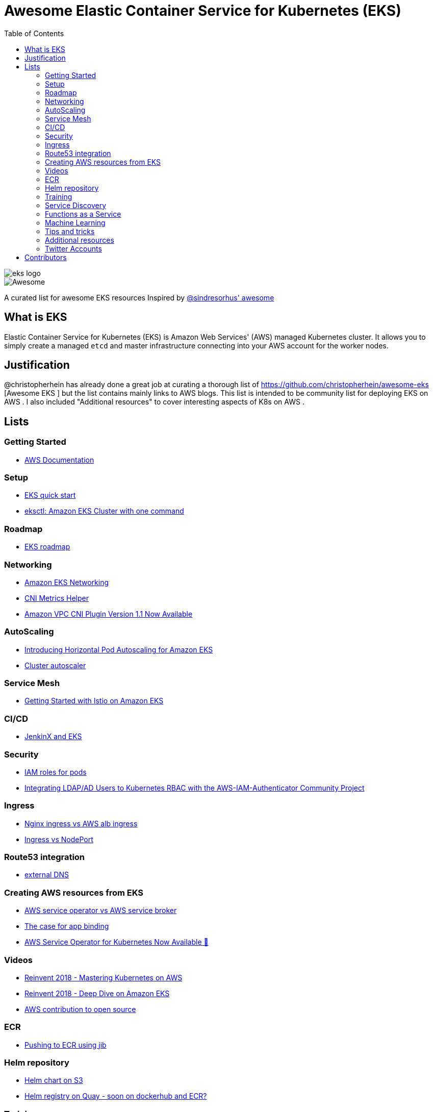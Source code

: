 = Awesome Elastic Container Service for Kubernetes (EKS)
:toc:
:toc-placement: manual

image::images/eks-logo.png[]

image::https://cdn.rawgit.com/sindresorhus/awesome/d7305f38d29fed78fa85652e3a63e154dd8e8829/media/badge.svg[alt=Awesome]

A curated list for awesome EKS resources
Inspired by https://github.com/sindresorhus/awesome[@sindresorhus' awesome]

== What is EKS

Elastic Container Service for Kubernetes (EKS) is Amazon Web Services' (AWS)
managed Kubernetes cluster. It allows you to simply create a managed `etcd` and
master infrastructure connecting into your AWS account for the worker nodes.

== Justification

@christopherhein has already done a great job at curating a thorough list of
https://github.com/christopherhein/awesome-eks [Awesome EKS ] but the list contains mainly links to AWS blogs. 
This list is intended to be community list for deploying EKS on AWS .
I also included "Additional resources" to cover interesting aspects of K8s on AWS . 

== Lists

toc::[]

=== Getting Started
* https://aws.amazon.com/documentation/eks/[AWS Documentation]

=== Setup 
* https://aws.amazon.com/about-aws/whats-new/2019/02/deploy-a-kubernetes-cluster-using-amazon-eks-with-new-quick-start/[ EKS quick start] 
* https://aws.amazon.com/blogs/opensource/eksctl-eks-cluster-one-command/[ eksctl: Amazon EKS Cluster with one command]

=== Roadmap 
* https://github.com/AWS/containers-roadmap?fbclid=IwAR2x5OoC7SSFbtWVKLkGOsSpYvz-YaAXodx6O4hPq3oVzuwZzBWsO8pwt8M[ EKS roadmap ]

=== Networking
* https://docs.aws.amazon.com/eks/latest/userguide/eks-networking.html[ Amazon EKS Networking]
* https://aws.amazon.com/blogs/opensource/cni-metrics-helper/[ CNI Metrics Helper]
* https://aws.amazon.com/blogs/opensource/vpc-cni-plugin-v1-1-available/[ Amazon VPC CNI Plugin Version 1.1 Now Available]

=== AutoScaling
* https://aws.amazon.com/blogs/opensource/horizontal-pod-autoscaling-eks/[ Introducing Horizontal Pod Autoscaling for Amazon EKS]
* https://medium.com/@alejandro.millan.frias/cluster-autoscaler-in-amazon-eks-d9f787176519[ Cluster autoscaler]

=== Service Mesh
* https://aws.amazon.com/blogs/opensource/getting-started-istio-eks/[ Getting Started with Istio on Amazon EKS]

=== CI/CD
* https://aws.amazon.com/blogs/opensource/continuous-delivery-eks-jenkins-x/[ JenkinX and EKS]

=== Security
* https://docs.google.com/document/d/1rn-v2TNH9k4Oz-VuaueP77ANE5p-5Ua89obK2JaArfg/mobilebasic[IAM roles for pods]
* https://aws.amazon.com/blogs/opensource/integrating-ldap-ad-users-kubernetes-rbac-aws-iam-authenticator-project/[ Integrating LDAP/AD Users to Kubernetes RBAC with the AWS-IAM-Authenticator Community Project]

=== Ingress
* https://itnext.io/kubernetes-ingress-controllers-how-to-choose-the-right-one-part-1-41d3554978d2[ Nginx ingress vs AWS alb ingress]
* https://medium.com/google-cloud/kubernetes-nodeport-vs-loadbalancer-vs-ingress-when-should-i-use-what-922f010849e0[ Ingress vs NodePort] 

=== Route53 integration 
* https://github.com/kubernetes-incubator/external-dns/blob/master/docs/tutorials/aws.md[ external DNS] 

=== Creating AWS resources from EKS 
* https://github.com/awslabs/aws-service-operator/issues/137[ AWS service operator vs AWS service broker]
* https://blog.byte.builders/post/the-case-for-appbinding/[ The case for app binding]   
* https://aws.amazon.com/blogs/opensource/aws-service-operator-kubernetes-available/[ AWS Service Operator for Kubernetes Now Available 🚀]

=== Videos
* https://www.youtube.com/watch?v=8OPkt93WyPA[Reinvent 2018 - Mastering Kubernetes on AWS] 
* https://www.youtube.com/watch?v=EDaGpxZ6Qi0[Reinvent 2018 - Deep Dive on Amazon EKS ]
* https://www.youtube.com/watch?v=OwGaqD-XeVQ[AWS contribution to open source]

=== ECR
* https://github.com/GoogleContainerTools/jib/blob/master/jib-maven-plugin/README.md[ Pushing to ECR using jib]

=== Helm repository
* https://andrewlock.net/how-to-create-a-helm-chart-repository-using-amazon-s3/[ Helm chart on S3]
* https://github.com/app-registry/appr-helm-plugin[Helm registry on Quay - soon on dockerhub and ECR?]

=== Training 
* https://eksworkshop.com/[ EKS workshop]

=== Service Discovery
* https://aws.amazon.com/blogs/opensource/unified-service-discovery-ecs-kubernetes/[ Unified Service Discovery with Amazon ECS and Kubernetes]

=== Functions as a Service
* https://aws.amazon.com/blogs/opensource/deploy-openfaas-aws-eks/[ Deploy OpenFaaS on AWS EKS]

=== Machine Learning
* https://aws.amazon.com/blogs/opensource/kubeflow-amazon-eks/[ Kubeflow on Amazon EKS]
* https://aws.amazon.com/blogs/opensource/data-processing-pipeline-kinesis-kubeless/[ Building a Data Processing Pipeline with Amazon Kinesis Data Streams and Kubeless]

=== Tips and tricks
* https://medium.com/tailor-tech/production-grade-kubernetes-on-aws-3-tips-for-networking-ingress-and-microservices-8d28c355a6e0[ Ingress tips]

=== Additional resources 
* https://docs.aws.amazon.com/AmazonECS/latest/developerguide/ecs-optimized_AMI.html[ Docker AMI ]
* https://opensource.com/article/18/12/sed-sdockercontainersg[ Docker alternatives]
* http://crunchtools.com/competition-heats-up-between-cri-o-and-containerd-actually-thats-not-a-thing/[ Crio as docker and containerd replacement]
* https://opensource.com/article/18/12/sed-sdockercontainersg[ Helm tools]
* https://github.com/kubernetes/community/blob/master/icons/README.md[ Kubernetes icons set]
* https://github.com/helm/charts/tree/master/stable/minio[ Drop in replacement for AWS S3 in your own environment]
* https://github.com/lachie83/croc-hunter?fbclid=IwAR17MJRiqDvJuYMPXHpWXl2UHNNGsggdpoLZkkw-Rq228LCjJXfLR2J13Wc[ CI/CD on K8s demo ]

=== Twitter Accounts
* @christopherhein
* @arungupta

== Contributors
* @pazyaniv
